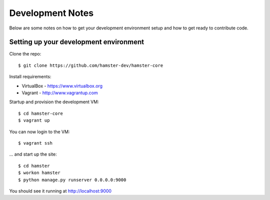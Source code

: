 Development Notes
=================

Below are some notes on how to get your development environment setup and how
to get ready to contribute code.

Setting up your development environment
---------------------------------------

Clone the repo::

   $ git clone https://github.com/hamster-dev/hamster-core

Install requirements:

* VirtualBox - https://www.virtualbox.org
* Vagrant - http://www.vagrantup.com

Startup and provision the development VM::

   $ cd hamster-core
   $ vagrant up

You can now login to the VM::

   $ vagrant ssh

... and start up the site::

   $ cd hamster
   $ workon hamster
   $ python manage.py runserver 0.0.0.0:9000

You should see it running at http://localhost:9000
